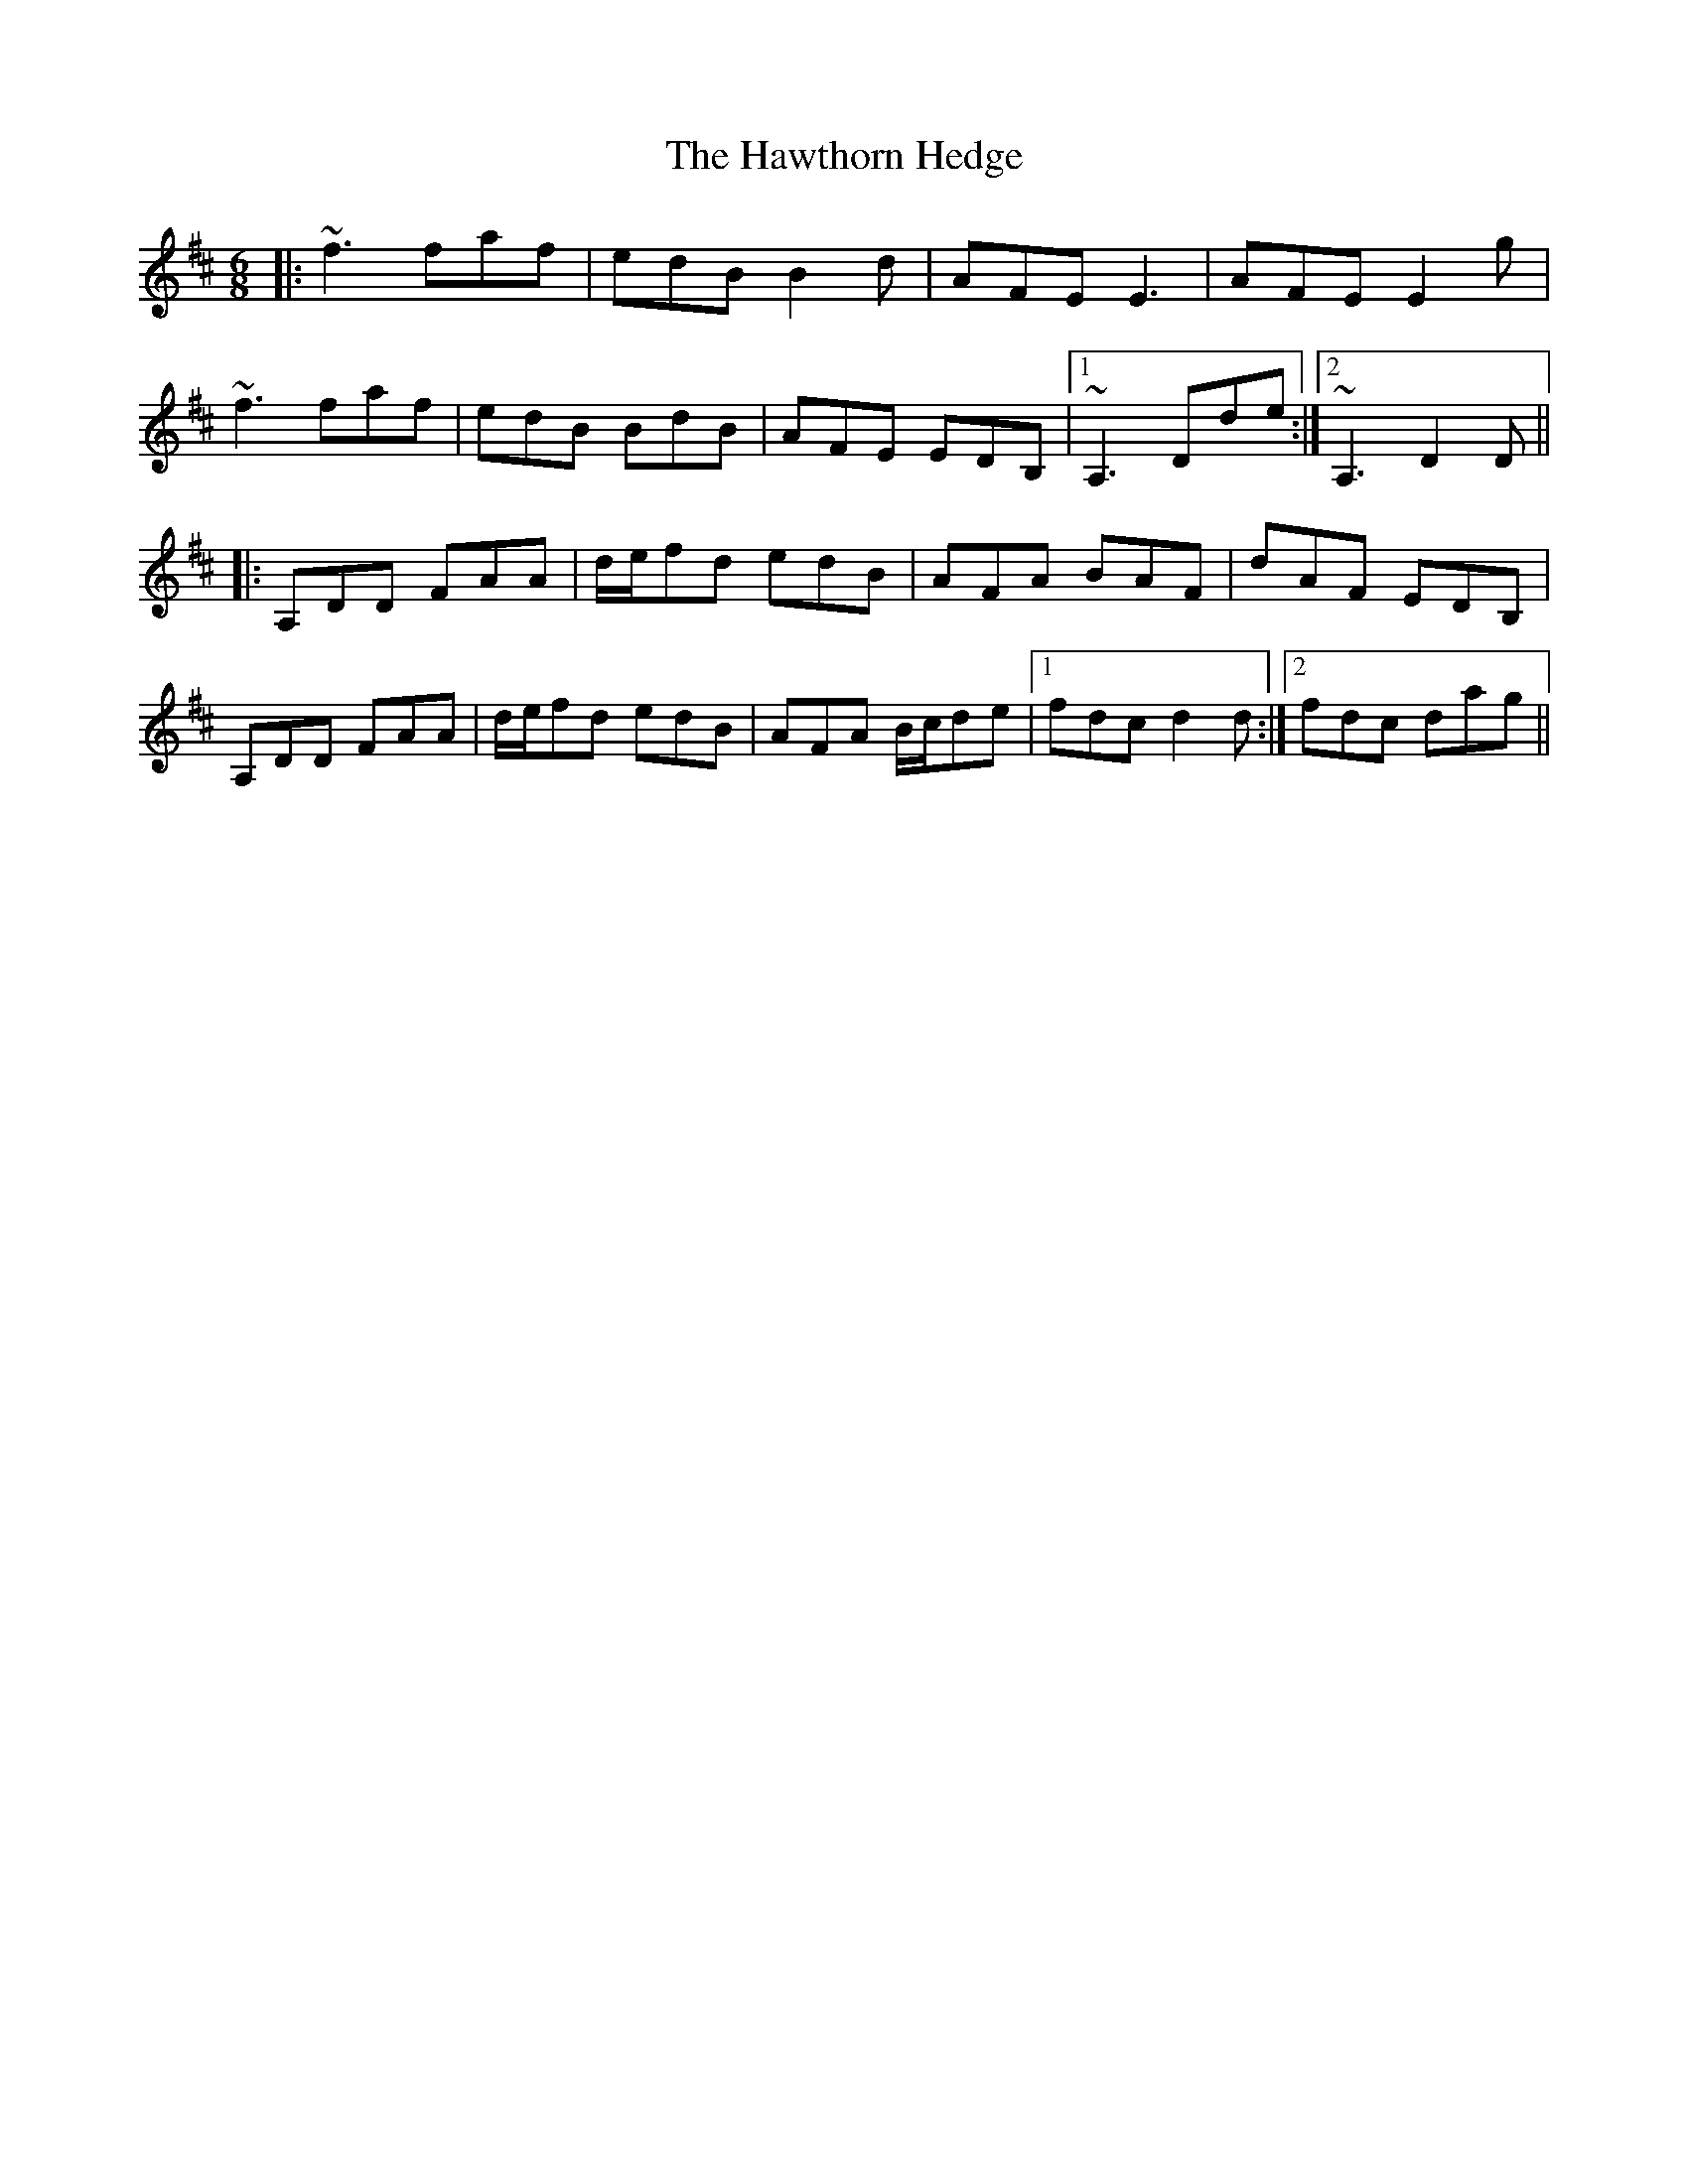 X: 16958
T: Hawthorn Hedge, The
R: jig
M: 6/8
K: Dmajor
|:~f3 faf|edB B2 d|AFE E3|AFE E2 g|
~f3 faf|edB BdB|AFE EDB,|1 ~A,3 Dde:|2 ~A,3 D2 D||
|:A,DD FAA|d/e/fd edB|AFA BAF|dAF EDB,|
A,DD FAA|d/e/fd edB|AFA B/c/de|1 fdc d2 d:|2 fdc dag||

